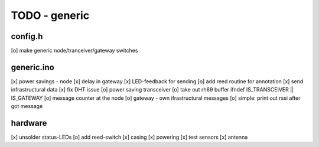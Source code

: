 TODO - generic
##############

config.h
========

[o] make generic node/tranceiver/gateway switches


generic.ino
===========

[x] power savings - node 
[x] delay in gateway 
[x] LED-feedback for sending
[o] add reed routine for annotation
[x] send infrastructural data
[x] fix DHT issue
[o] power saving transceiver
[o] take out rh69 buffer ifndef IS_TRANSCEIVER || IS_GATEWAY
[o] message counter at the node
[o] gateway - own ifrastructural messages
[o] simple: print out rssi after got message

hardware
========

[x] unsolder status-LEDs
[o] add reed-switch
[x] casing
[x] powering
[x] test sensors
[x] antenna
